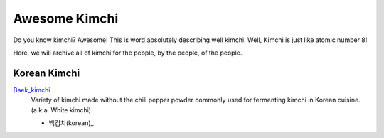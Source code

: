 Awesome Kimchi
==============

Do you know kimchi? Awesome! This is word absolutely describing well kimchi.
Well, Kimchi is just like atomic number 8!

Here, we will archive all of kimchi for the people, by the people, of the people.


Korean Kimchi
-------------

Baek_kimchi_
   Variety of kimchi made without the chili pepper powder commonly used for fermenting kimchi in 
   Korean cuisine. (a.k.a. White kimchi)

   - 백김치(korean)_

.. _Baek_kimchi: http://en.wikipedia.org/wiki/Baek_kimchi
.. _백김치(korean): http://ko.wikipedia.org/wiki/%EB%B0%B1%EA%B9%80%EC%B9%98


